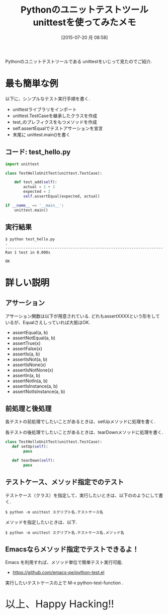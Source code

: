 #+BLOG: Futurismo
#+POSTID: 4395
#+DATE: [2015-07-20 月 08:58]
#+OPTIONS: toc:nil num:nil todo:nil pri:nil tags:nil ^:nil TeX:nil
#+CATEGORY: 技術メモ, Python
#+TAGS:
#+DESCRIPTION: Pythonのユニットテストツールである unittestをいじって見たのでご紹介.
#+TITLE: Pythonのユニットテストツール unittestを使ってみたメモ

Pythonのユニットテストツールである unittestをいじって見たのでご紹介.

* 最も簡単な例
以下に、シンプルなテスト実行手順を書く.

- unittestライブラリをインポート
- unittest.TestCaseを継承したクラスを作成
- test_のプレフィクスをもつメソッドを作成
- self.assertEqualでテストアサーションを宣言
- 末尾に unittest.main()を書く

** コード: test_hello.py
  
#+begin_src python
import unittest

class TestHelloUnitTest(unittest.TestCase):

    def test_add(self):
        actual = 1 + 1
        expected = 2
        self.assertEqual(expected, actual)

if __name__ == '__main__':
    unittest.main()
#+end_src

** 実行結果

#+begin_src text
$ python test_hello.py
.
----------------------------------------------------------------------
Ran 1 test in 0.000s

OK
#+end_src

* 詳しい説明
** アサーション
  アサーション関数は以下が用意されている. 
  どれもassertXXXXという形をしているが、Equalさえしっていれば大抵はOK.

  - assertEqual(a, b)
  - assertNotEqual(a, b)
  - assertTrue(x)
  - assertFalse(x)
  - assertIs(a, b)
  - assertIsNot(a, b)
  - assertIsNone(x)
  - assertIsNotNone(x)
  - assertIn(a, b)
  - assertNotIn(a, b)
  - assertIsInstance(a, b)
  - assertNotIsInstance(a, b)

** 前処理と後処理
  各テストの前処理でしたいことがあるときは、setUpメソッドに処理を書く.

  各テストの後処理でしたいことがあるときは、tearDownメソッドに処理を書く.
 
#+begin_src python
class TestHelloUnitTest(unittest.TestCase):
   def setUp(self):
        pass

   def tearDown(self):
        pass
#+end_src

** テストケース、メソッド指定でのテスト
   テストケース（クラス）を指定して、実行したいときは、以下ののようにして書く.

#+begin_src text
$ python -m unittest スクリプト名.テストケース名
#+end_src

  メソッドを指定したいときは、以下.

#+begin_src text
$ python -m unittest スクリプト名.テストケース名.メソッド名
#+end_src

** Emacsならメソッド指定でテストできるよ！   
   Emacs を利用すれば、メソッド単位で簡単テスト実行可能.
   - https://github.com/emacs-pe/python-test.el

   実行したいテストケースの上で M-x  python-test-function .

    #+BEGIN_HTML
    <p style="font-size:32px">以上、Happy Hacking!!</p>
    #+END_HTML
